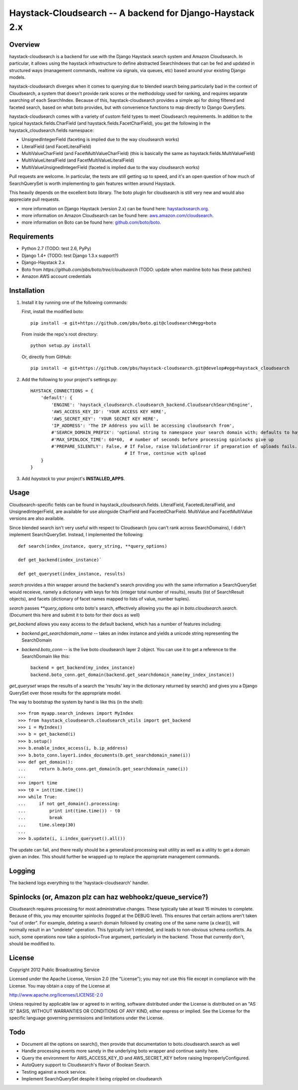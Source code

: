 Haystack-Cloudsearch -- A backend for Django-Haystack 2.x
==========================================================

Overview
---------
haystack-cloudsearch is a backend for use with the Django Haystack search system and Amazon Cloudsearch. In particular,
it allows using the haystack infrastructure to define abstracted SearchIndexes that can be fed and updated in structured ways
(management commands, realtime via signals, via queues, etc) based around your existing Django models.

haystack-cloudsearch diverges when it comes to querying due to blended search being particularly bad in the context of Cloudsearch,
a system that doesn't provide rank scores or the methodology used for ranking, and requires separate searching of each SearchIndex.
Because of this, haystack-cloudsearch provides a simple api for doing filtered and faceted search, based on what boto provides, but
with convenience functions to map directly to Django QuerySets.

haystack-cloudsearch comes with a variety of custom field types to meet Cloudsearch requirements. In addition to the typical
haystack.fields.CharField (and haystack.fields.FacetCharField), you get the following in the haystack_cloudsearch.fields namespace:

* UnsignedIntegerField (faceting is implied due to the way cloudsearch works)
* LiteralField (and FacetLiteralField)
* MultiValueCharField (and FacetMultiValueCharField) (this is basically the same as haystack.fields.MultiValueField)
* MultiValueLiteralField (and FacetMultiValueLiteralField)
* MultiValueUnsignedIntegerField (faceted is implied due to the way cloudsearch works)

Pull requests are welcome. In particular, the tests are still getting up to speed, and it's an open question of how much of
SearchQuerySet is worth implementing to gain features written around Haystack. 

This heavily depends on the excellent boto library. The boto plugin for cloudsearch is still very new and would also appreciate
pull requests.

* more information on Django Haystack (version 2.x) can be found here: `haystacksearch.org <http://haystacksearch.org/>`_.
* more information on Amazon Cloudsearch can be found here: `aws.amazon.com/cloudsearch <http://aws.amazon.com/cloudsearch/>`_.
* more information on Boto can be found here: `github.com/boto/boto <https://github.com/boto/boto/>`_.

Requirements
-------------
* Python 2.7 (TODO: test 2.6, PyPy)
* Django 1.4+ (TODO: test Django 1.3.x support?)
* Django-Haystack 2.x
* Boto from `https://github.com/pbs/boto/tree/cloudsearch` (TODO: update when mainline boto has these patches)
* Amazon AWS account credentials

Installation
-------------

#. Install it by running one of the following commands:

   First, install the modified boto::

        pip install -e git+https://github.com/pbs/boto.git@cloudsearch#egg=boto

   From inside the repo's root directory::

        python setup.py install

   Or, directly from GitHub::

        pip install -e git+https://github.com/pbs/haystack-cloudsearch.git@develop#egg=haystack_cloudsearch

#. Add the following to your project's settings.py::

    HAYSTACK_CONNECTIONS = {
        'default': {
            'ENGINE': 'haystack_cloudsearch.cloudsearch_backend.CloudsearchSearchEngine',
            'AWS_ACCESS_KEY_ID': 'YOUR ACCESS KEY HERE',
            'AWS_SECRET_KEY': 'YOUR SECRET KEY HERE',
            'IP_ADDRESS': 'The IP Address you will be accessing cloudsearch from',
            #'SEARCH_DOMAIN_PREFIX': 'optional string to namespace your search domain with; defaults to haystack'
            #'MAX_SPINLOCK_TIME': 60*60,  # number of seconds before processing spinlocks give up
            #'PREPARE_SILENTLY': False, # If False, raise ValidationError if preparation of uploads fails.
                                        # If True, continue with upload
        }
    }

#. Add *haystack* to your project's **INSTALLED_APPS**.

Usage
------
Cloudsearch-specific fields can be found in haystack_cloudsearch.fields. LiteralField, FacetedLiteralField, and UnsignedIntegerField,
are available for use alongside CharField and FacetedCharField. MultiValue and FacetMultiValue versions are also available.

Since blended search isn't very useful with respect to Cloudsearch (you can't rank across SearchDomains), I didn't
implement SearchQuerySet. Instead, I implemented the following::

    def search(index_instance, query_string, **query_options)

    def get_backend(index_instance)`

    def get_queryset(index_instance, results)

*search* provides a thin wrapper around the backend's search providing you with the same information a SearchQuerySet would
receieve, namely a dictionary with keys for hits (integer total number of results), results (list of SearchResult objects),
and facets (dictionary of facet names mapped to lists of value, number tuples).

*search* passes `**query_options` onto boto's search, effectively allowing you the api in *boto.cloudsearch.search*. (Document
this here and submit it to boto for their docs as well)

*get_backend* allows you easy access to the default backend, which has a number of features including:

* *backend.get_searchdomain_name* -- takes an index instance and yields a unicode string representing the SearchDomain
* *backend.boto_conn* -- is the live boto cloudsearch layer 2 object. You can use it to get a reference to the SearchDomain like this::
        
        backend = get_backend(my_index_instance)
        backend.boto_conn.get_domain(backend.get_searchdomain_name(my_index_instance))
 
*get_queryset* wraps the results of a search the 'results' key in the dictionary returned by search() and gives you
a Django QuerySet over those results for the appropriate model.

The way to bootstrap the system by hand is like this (in the shell)::

  >>> from myapp.search_indexes import MyIndex
  >>> from haystack_cloudsearch.cloudsearch_utils import get_backend
  >>> i = MyIndex()
  >>> b = get_backend(i)
  >>> b.setup()
  >>> b.enable_index_access(i, b.ip_address)
  >>> b.boto_conn.layer1.index_documents(b.get_searchdomain_name(i))
  >>> def get_domain():
  ...     return b.boto_conn.get_domain(b.get_searchdomain_name(i))
  ...
  >>> import time
  >>> t0 = int(time.time())
  >>> while True:
  ...     if not get_domain().processing:
  ...         print int(time.time()) - t0
  ...         break
  ...     time.sleep(30)
  ...
  >>> b.update(i, i.index_queryset().all())

The update can fail, and there really should be a generalized processing wait utility as well as a utility to
get a domain given an index. This should further be wrapped up to replace the appropriate management commands.

Logging
--------
The backend logs everything to the 'haystack-cloudsearch' handler.

Spinlocks (or, Amazon plz can haz webhookz/queue_service?)
---------------------------------------------------
Cloudsearch requires processing for most administrative changes. These typically take at least 15 minutes to complete. Because of this,
you may encounter spinlocks (logged at the DEBUG level). This ensures that certain actions aren't taken "out of order". For example,
deleting a search domain followed by creating one of the same name (a clear()), will normally result in an "undelete" operation. This
typically isn't intended, and leads to non-obvious schema conflicts. As such, some operations now take a spinlock=True argument, particularly
in the backend. Those that currently don't, should be modified to.

License
--------
Copyright 2012 Public Broadcasting Service

Licensed under the Apache License, Version 2.0 (the "License");
you may not use this file except in compliance with the License.
You may obtain a copy of the License at

http://www.apache.org/licenses/LICENSE-2.0

Unless required by applicable law or agreed to in writing, software
distributed under the License is distributed on an "AS IS" BASIS,
WITHOUT WARRANTIES OR CONDITIONS OF ANY KIND, either express or implied.
See the License for the specific language governing permissions and
limitations under the License.

Todo
-----
* Document all the options on search(), then provide that documentation to boto.cloudsearch.search as well
* Handle processing events more sanely in the underlying boto wrapper and continue sanity here.
* Query the environment for AWS_ACCESS_KEY_ID and AWS_SECRET_KEY before raising ImproperlyConfigured.
* AutoQuery support to Cloudsearch's flavor of Boolean Search.
* Testing against a mock service.
* Implement SearchQuerySet despite it being crippled on cloudsearch
